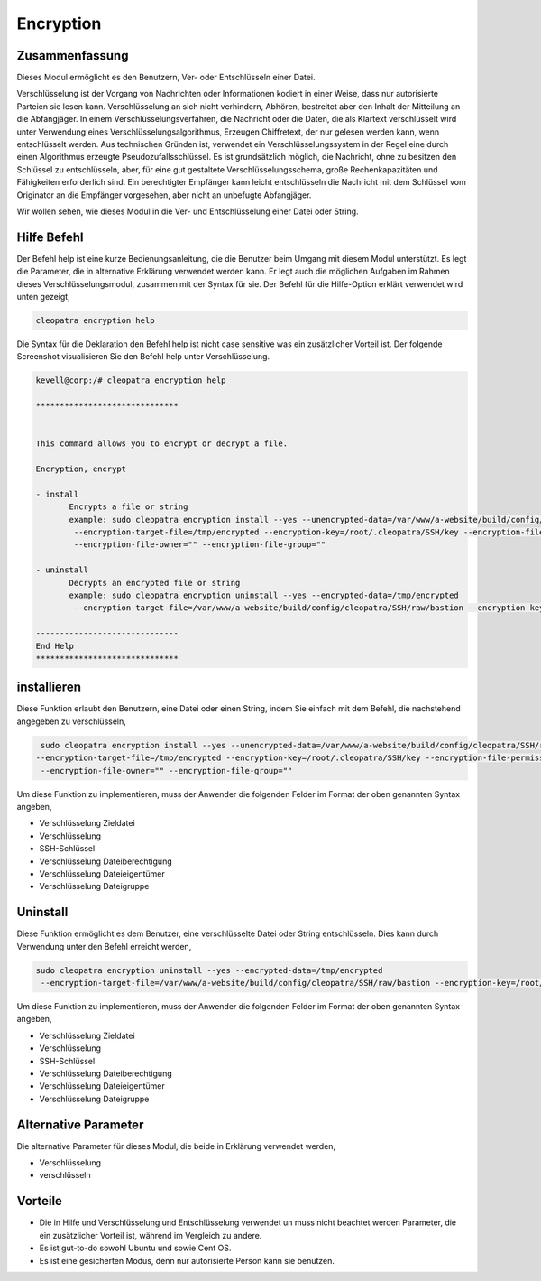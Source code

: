 ============
Encryption
============

Zusammenfassung
-----------------------

Dieses Modul ermöglicht es den Benutzern, Ver- oder Entschlüsseln einer Datei.

Verschlüsselung ist der Vorgang von Nachrichten oder Informationen kodiert in einer Weise, dass nur autorisierte Parteien sie lesen kann. Verschlüsselung an sich nicht verhindern, Abhören, bestreitet aber den Inhalt der Mitteilung an die Abfangjäger. In einem Verschlüsselungsverfahren, die Nachricht oder die Daten, die als Klartext verschlüsselt wird unter Verwendung eines Verschlüsselungsalgorithmus, Erzeugen Chiffretext, der nur gelesen werden kann, wenn entschlüsselt werden. Aus technischen Gründen ist, verwendet ein Verschlüsselungssystem in der Regel eine durch einen Algorithmus erzeugte Pseudozufallsschlüssel. Es ist grundsätzlich möglich, die Nachricht, ohne zu besitzen den Schlüssel zu entschlüsseln, aber, für eine gut gestaltete Verschlüsselungsschema, große Rechenkapazitäten und Fähigkeiten erforderlich sind. Ein berechtigter Empfänger kann leicht entschlüsseln die Nachricht mit dem Schlüssel vom Originator an die Empfänger vorgesehen, aber nicht an unbefugte Abfangjäger.

Wir wollen sehen, wie dieses Modul in die Ver- und Entschlüsselung einer Datei oder String.


Hilfe Befehl
-------------------

Der Befehl help ist eine kurze Bedienungsanleitung, die die Benutzer beim Umgang mit diesem Modul unterstützt. Es legt die Parameter, die in alternative Erklärung verwendet werden kann. Er legt auch die möglichen Aufgaben im Rahmen dieses Verschlüsselungsmodul, zusammen mit der Syntax für sie. Der Befehl für die Hilfe-Option erklärt verwendet wird unten gezeigt,

.. code-block:: bash

	cleopatra encryption help

Die Syntax für die Deklaration den Befehl help ist nicht case sensitive was ein zusätzlicher Vorteil ist. Der folgende Screenshot visualisieren Sie den Befehl help unter Verschlüsselung.

.. code-block:: bash



 kevell@corp:/# cleopatra encryption help

 ******************************


 This command allows you to encrypt or decrypt a file.  

 Encryption, encrypt  

 - install        
	Encrypts a file or string        
 	example: sudo cleopatra encryption install --yes --unencrypted-data=/var/www/a-website/build/config/cleopatra/SSH/raw/bastion        
	 --encryption-target-file=/tmp/encrypted --encryption-key=/root/.cleopatra/SSH/key --encryption-file-permissions=""                
	 --encryption-file-owner="" --encryption-file-group=""                

 - uninstall        
	Decrypts an encrypted file or string        
	example: sudo cleopatra encryption uninstall --yes --encrypted-data=/tmp/encrypted        
	 --encryption-target-file=/var/www/a-website/build/config/cleopatra/SSH/raw/bastion --encryption-key=/root/.cleopatra/SSH/key                	 --encryption-file-permissions="" --encryption-file-owner="" --encryption-file-group=""                

 ------------------------------
 End Help
 ******************************

installieren
--------------


Diese Funktion erlaubt den Benutzern, eine Datei oder einen String, indem Sie einfach mit dem Befehl, die nachstehend angegeben zu verschlüsseln,

.. code-block:: bash

	 sudo cleopatra encryption install --yes --unencrypted-data=/var/www/a-website/build/config/cleopatra/SSH/raw/bastion
 	--encryption-target-file=/tmp/encrypted --encryption-key=/root/.cleopatra/SSH/key --encryption-file-permissions=""                
	 --encryption-file-owner="" --encryption-file-group=""                

Um diese Funktion zu implementieren, muss der Anwender die folgenden Felder im Format der oben genannten Syntax angeben,

* Verschlüsselung Zieldatei
* Verschlüsselung
* SSH-Schlüssel
* Verschlüsselung Dateiberechtigung
* Verschlüsselung Dateieigentümer
* Verschlüsselung Dateigruppe


Uninstall
-----------

Diese Funktion ermöglicht es dem Benutzer, eine verschlüsselte Datei oder String entschlüsseln. Dies kann durch Verwendung unter den Befehl erreicht werden,

.. code-block:: bash

	sudo cleopatra encryption uninstall --yes --encrypted-data=/tmp/encrypted
	 --encryption-target-file=/var/www/a-website/build/config/cleopatra/SSH/raw/bastion --encryption-key=/root/.cleopatra/SSH/key                	 --encryption-file-permissions="" --encryption-file-owner="" --encryption-file-group=""                


Um diese Funktion zu implementieren, muss der Anwender die folgenden Felder im Format der oben genannten Syntax angeben,

* Verschlüsselung Zieldatei
* Verschlüsselung
* SSH-Schlüssel
* Verschlüsselung Dateiberechtigung
* Verschlüsselung Dateieigentümer
* Verschlüsselung Dateigruppe

Alternative Parameter
------------------------------


Die alternative Parameter für dieses Modul, die beide in Erklärung verwendet werden,

* Verschlüsselung
* verschlüsseln


Vorteile
---------

* Die in Hilfe und Verschlüsselung und Entschlüsselung verwendet un muss nicht beachtet werden Parameter, die ein zusätzlicher Vorteil ist, 
  während im Vergleich zu andere.
* Es ist gut-to-do sowohl Ubuntu und sowie Cent OS.
* Es ist eine gesicherten Modus, denn nur autorisierte Person kann sie benutzen.

